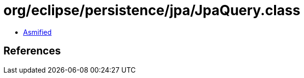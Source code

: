 = org/eclipse/persistence/jpa/JpaQuery.class

 - link:JpaQuery-asmified.java[Asmified]

== References

